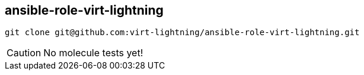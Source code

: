 == ansible-role-virt-lightning

----
git clone git@github.com:virt-lightning/ansible-role-virt-lightning.git
----

CAUTION: No molecule tests yet!
